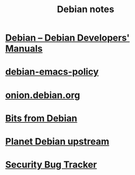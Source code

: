 #+TITLE: Debian notes

* [[https://www.debian.org/doc/devel-manuals#policy][Debian -- Debian Developers' Manuals]]
* [[http://piotrkosoft.net/pub/mirrors/debian-www/doc/packaging-manuals/debian-emacs-policy][debian-emacs-policy]]
* [[https://onion.debian.org/][onion.debian.org]]
* [[https://bits.debian.org/][Bits from Debian]]
* [[http://updo.debian.net/][Planet Debian upstream]]
* [[https://security-tracker.debian.org/tracker/][Security Bug Tracker]]
